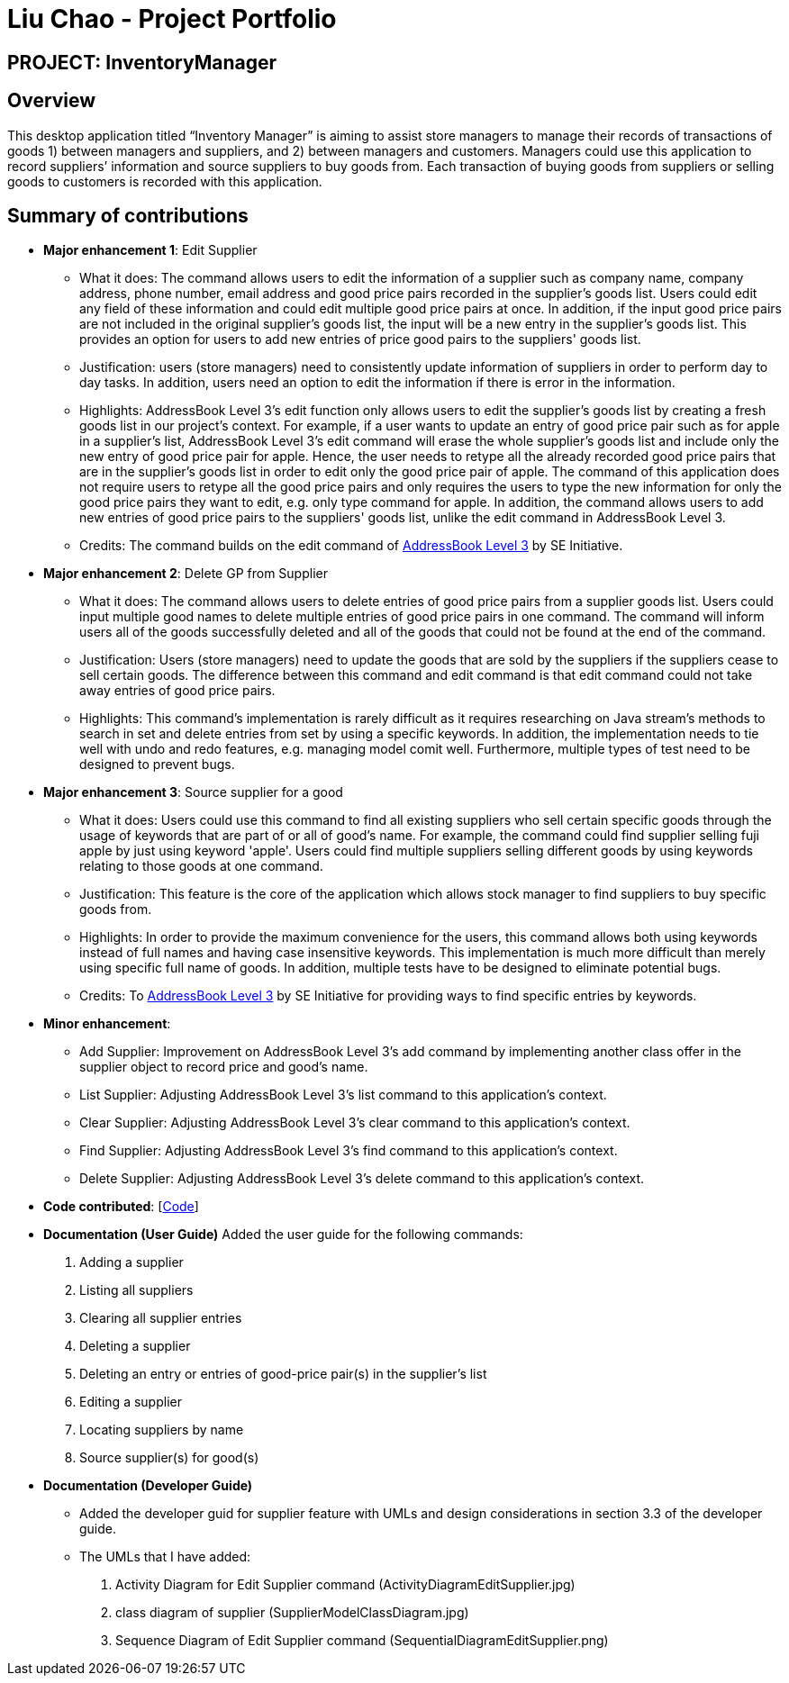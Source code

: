 = Liu Chao - Project Portfolio
:site-section: AboutUs
:imagesDir: ../images
:stylesDir: ../stylesheets

== PROJECT: InventoryManager

== Overview

This desktop application titled “Inventory Manager” is aiming to assist store managers to manage their records of transactions
of goods 1) between managers and suppliers, and 2) between managers and customers. Managers could use this application to record
suppliers’ information and source suppliers to buy goods from. Each transaction of buying goods from suppliers or selling goods
to customers is recorded with this application.

== Summary of contributions

* *Major enhancement 1*: Edit Supplier
** What it does: The command allows users to edit the information of a supplier such as company name, company address, phone number, email address and good price pairs recorded in the supplier's goods list. Users could edit any field of these information and could edit multiple good price pairs at once. In addition, if the input good price pairs are not included in the original supplier's goods list, the input will be a new entry in the supplier's goods list. This provides an option for users to add new entries of price good pairs to the suppliers' goods list.
** Justification: users (store managers) need to consistently update information of suppliers in order to perform day to day tasks. In addition, users need an option to edit the information if there is error in the information.
** Highlights: AddressBook Level 3's edit function only allows users to edit the supplier's goods list by creating a fresh goods list in our project's context. For example, if a user wants to update an entry of good price pair such as for apple in a supplier's list, AddressBook Level 3's edit command will erase the whole supplier's goods list and include only the new entry of good price pair for apple. Hence, the user needs to retype all the already recorded good price pairs that are in the supplier's goods list in order to edit only the good price pair of apple.
The command of this application does not require users to retype all the good price pairs and only requires the users to type the new information for only the good price pairs they want to edit, e.g. only type command for apple. In addition, the command allows users to add new entries of good price pairs to the suppliers' goods list, unlike the edit command in AddressBook Level 3.
** Credits: The command builds on the edit command of https://github.com/nus-cs2103-AY1920S2/addressbook-level3[AddressBook Level 3] by SE Initiative.

* *Major enhancement 2*: Delete GP from Supplier
** What it does: The command allows users to delete entries of good price pairs from a supplier goods list. Users could input multiple good names to delete multiple entries of good price pairs in one command. The command will inform users all of the goods successfully deleted and all of the goods that could not be found at the end of the command.
** Justification: Users (store managers) need to update the goods that are sold by the suppliers if the suppliers cease to sell certain goods. The difference between this command and edit command is that edit command could not take away entries of good price pairs.
** Highlights: This command's implementation is rarely difficult as it requires researching on Java stream's methods to search in set and delete entries from set by using a specific keywords. In addition, the implementation needs to tie well with undo and redo features, e.g. managing model comit well. Furthermore, multiple types of test need to be designed to prevent bugs.

* *Major enhancement 3*: Source supplier for a good
** What it does: Users could use this command to find all existing suppliers who sell certain specific goods through the usage of keywords that are part of or all of good's name. For example, the command could find supplier selling fuji apple by just using keyword 'apple'.
Users could find multiple suppliers selling different goods by using keywords relating to those goods at one command.
** Justification: This feature is the core of the application which allows stock manager to find suppliers to buy specific goods from.
** Highlights: In order to provide the maximum convenience for the users, this command allows both using keywords instead of full names and having case insensitive keywords. This implementation is much more difficult than merely using specific full name of goods. In addition, multiple tests have to be designed to eliminate potential bugs.
** Credits: To https://github.com/nus-cs2103-AY1920S2/addressbook-level3[AddressBook Level 3] by SE Initiative for providing ways to find specific entries by keywords.

* *Minor enhancement*:
** Add Supplier: Improvement on AddressBook Level 3's add command by implementing another class offer in the supplier object to record price and good's name.
** List Supplier: Adjusting AddressBook Level 3's list command to this application's context.
** Clear Supplier: Adjusting AddressBook Level 3's clear command to this application's context.
** Find Supplier: Adjusting AddressBook Level 3's find command to this application's context.
** Delete Supplier: Adjusting AddressBook Level 3's delete command to this application's context.

* *Code contributed*: [https://nus-cs2103-ay1920s2.github.io/tp-dashboard/#search=liuchao93&sort=groupTitle&sortWithin=title&since=2020-02-14&timeframe=commit&mergegroup=false&groupSelect=groupByRepos&breakdown=false&tabOpen=true&tabType=authorship&tabAuthor=LiuChao93&tabRepo=AY1920S2-CS2103-W14-2%2Fmain%5Bmaster%5D[Code]]

* *Documentation (User Guide)*
Added the user guide for the following commands:
. Adding a supplier
. Listing all suppliers
. Clearing all supplier entries
. Deleting a supplier
. Deleting an entry or entries of good-price pair(s) in the supplier’s list
. Editing a supplier
. Locating suppliers by name
. Source supplier(s) for good(s)

* *Documentation (Developer Guide)*
** Added the developer guid for supplier feature with UMLs and design considerations in section 3.3 of the developer guide.
** The UMLs that I have added:
. Activity Diagram for Edit Supplier command (ActivityDiagramEditSupplier.jpg)
. class diagram of supplier (SupplierModelClassDiagram.jpg)
. Sequence Diagram of Edit Supplier command (SequentialDiagramEditSupplier.png)
